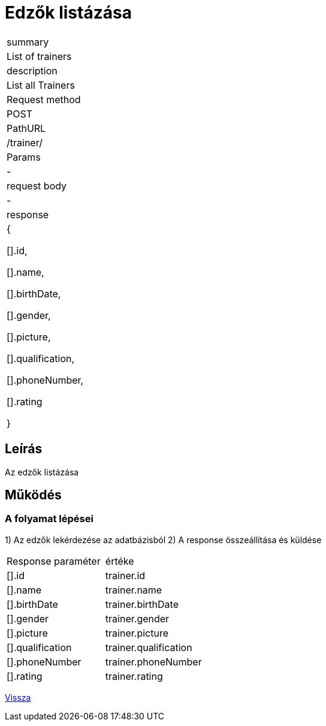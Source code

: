 = Edzők listázása

[col="1h,3"]
|===

| summary
| List of trainers

| description
| List all Trainers

| Request method
| POST

| PathURL
| /trainer/

| Params
| -

| request body
| -

| response
|

    {

        [].id,

        [].name,

        [].birthDate,

        [].gender,

        [].picture,

        [].qualification,

        [].phoneNumber,

        [].rating

    }

|===

== Leírás

Az edzők listázása

== Működés



=== A folyamat lépései

1) Az edzők lekérdezése az adatbázisból
2) A response összeállítása és küldése

[col="1,1"]
|===

|Response paraméter| értéke

|[].id
|trainer.id

|[].name
|trainer.name

|[].birthDate
|trainer.birthDate

|[].gender
|trainer.gender

|[].picture
|trainer.picture

|[].qualification
|trainer.qualification

|[].phoneNumber
|trainer.phoneNumber

|[].rating
|trainer.rating



|===

link:../technical-models/manage-trainers-technical-model.adoc[Vissza]